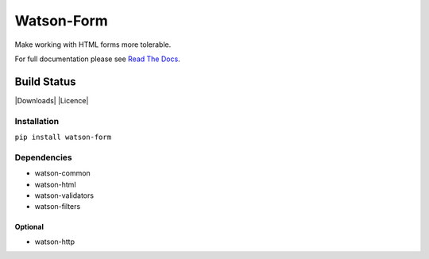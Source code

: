 Watson-Form
===========

Make working with HTML forms more tolerable.

For full documentation please see `Read The
Docs <http://watson-form.readthedocs.org/>`__.

Build Status
^^^^^^^^^^^^

|Build Status| |Coverage Status| |Version| |Downloads| |Licence|

Installation
------------

``pip install watson-form``

Dependencies
------------

-  watson-common
-  watson-html
-  watson-validators
-  watson-filters

Optional
~~~~~~~~

-  watson-http

.. |Build Status| image:: https://api.travis-ci.org/watsonpy/watson-form.png?branch=master
   :target: https://travis-ci.org/watsonpy/watson-form
.. |Coverage Status| image:: https://coveralls.io/repos/watsonpy/watson-form/badge.png
   :target: https://coveralls.io/r/watsonpy/watson-form
.. |Version| image:: https://img.shields.io/pypi/v/watson-form.svg?maxAge=2592000
   :target: https://pypi.python.org/pypi/watson-form/
